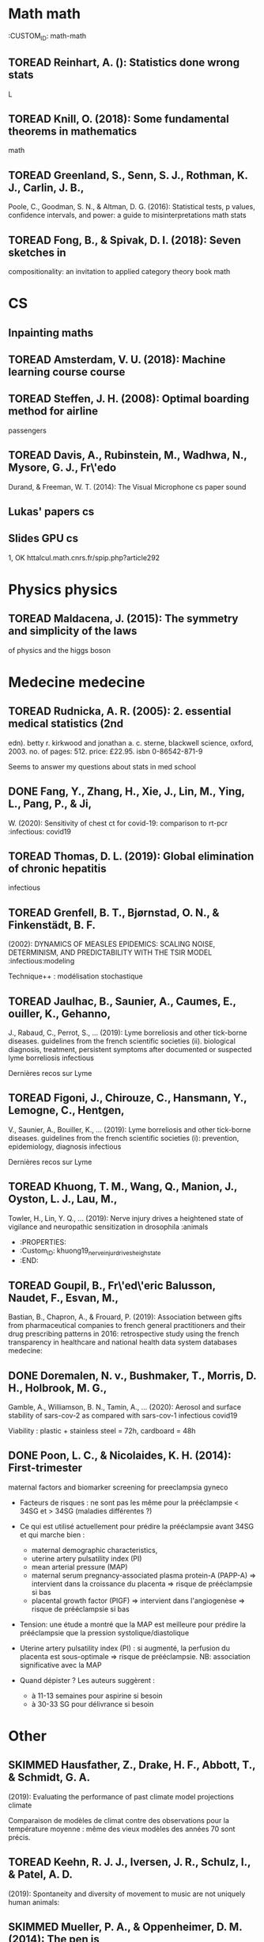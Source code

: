 * Math math
  :CUSTOM_ID: math-math

** TOREAD Reinhart, A. (): Statistics done wrong stats
   :PROPERTIES:
   :CUSTOM_ID: toread-reinhart-a.-statistics-done-wrong-stats
   :END:

L

** TOREAD Knill, O. (2018): Some fundamental theorems in mathematics
math
   :PROPERTIES:
   :CUSTOM_ID: toread-knill-o.-2018-some-fundamental-theorems-in-mathematics-math
   :END:

** TOREAD Greenland, S., Senn, S. J., Rothman, K. J., Carlin, J. B.,
Poole, C., Goodman, S. N., & Altman, D. G. (2016): Statistical tests, p
values, confidence intervals, and power: a guide to misinterpretations
math stats
   :PROPERTIES:
   :CUSTOM_ID: toread-greenland-s.-senn-s.-j.-rothman-k.-j.-carlin-j.-b.-poole-c.-goodman-s.-n.-altman-d.-g.-2016-statistical-tests-p-values-confidence-intervals-and-power-a-guide-to-misinterpretations-math-stats
   :END:

** TOREAD Fong, B., & Spivak, D. I. (2018): Seven sketches in
compositionality: an invitation to applied category theory book math
   :PROPERTIES:
   :CUSTOM_ID: toread-fong-b.-spivak-d.-i.-2018-seven-sketches-in-compositionality-an-invitation-to-applied-category-theory-book-math
   :END:

* CS
  :PROPERTIES:
  :CUSTOM_ID: cs
  :END:

** Inpainting maths
   :PROPERTIES:
   :CUSTOM_ID: inpainting-maths
   :END:

** TOREAD Amsterdam, V. U. (2018): Machine learning course course
   :PROPERTIES:
   :CUSTOM_ID: toread-amsterdam-v.-u.-2018-machine-learning-course-course
   :END:

** TOREAD Steffen, J. H. (2008): Optimal boarding method for airline
passengers
   :PROPERTIES:
   :CUSTOM_ID: toread-steffen-j.-h.-2008-optimal-boarding-method-for-airline-passengers
   :END:

** TOREAD Davis, A., Rubinstein, M., Wadhwa, N., Mysore, G. J., Fr\'edo
Durand, & Freeman, W. T. (2014): The Visual Microphone cs paper sound
   :PROPERTIES:
   :CUSTOM_ID: toread-davis-a.-rubinstein-m.-wadhwa-n.-mysore-g.-j.-fredo-durand-freeman-w.-t.-2014-the-visual-microphone-cs-paper-sound
   :END:

** Lukas' papers cs
   :PROPERTIES:
   :CUSTOM_ID: lukas-papers-cs
   :END:

** Slides GPU cs
   :PROPERTIES:
   :CUSTOM_ID: slides-gpu-cs
   :END:

1, OK httalcul.math.cnrs.fr/spip.php?article292

* Physics physics
  :PROPERTIES:
  :CUSTOM_ID: physics-physics
  :END:

** TOREAD Maldacena, J. (2015): The symmetry and simplicity of the laws
of physics and the higgs boson
   :PROPERTIES:
   :CUSTOM_ID: toread-maldacena-j.-2015-the-symmetry-and-simplicity-of-the-laws-of-physics-and-the-higgs-boson
   :END:

* Medecine medecine
  :PROPERTIES:
  :CUSTOM_ID: medecine-medecine
  :END:

** TOREAD Rudnicka, A. R. (2005): 2. essential medical statistics (2nd
edn). betty r. kirkwood and jonathan a. c. sterne, blackwell science,
oxford, 2003. no. of pages: 512. price: £22.95. isbn 0-86542-871-9
   :PROPERTIES:
   :CUSTOM_ID: toread-rudnicka-a.-r.-2005-2.-essential-medical-statistics-2nd-edn.-betty-r.-kirkwood-and-jonathan-a.-c.-sterne-blackwell-science-oxford-2003.-no.-of-pages-512.-price-22.95.-isbn-0-86542-871-9
   :END:

Seems to answer my questions about stats in med school

** DONE Fang, Y., Zhang, H., Xie, J., Lin, M., Ying, L., Pang, P., & Ji,
W. (2020): Sensitivity of chest ct for covid-19: comparison to rt-pcr
:infectious: covid19
   :PROPERTIES:
   :CUSTOM_ID: done-fang-y.-zhang-h.-xie-j.-lin-m.-ying-l.-pang-p.-ji-w.-2020-sensitivity-of-chest-ct-for-covid-19-comparison-to-rt-pcr-infectious-covid19
   :END:

** TOREAD Thomas, D. L. (2019): Global elimination of chronic hepatitis
infectious
   :PROPERTIES:
   :CUSTOM_ID: toread-thomas-d.-l.-2019-global-elimination-of-chronic-hepatitis-infectious
   :END:

** TOREAD Grenfell, B. T., Bjørnstad, O. N., & Finkenstädt, B. F.
(2002): DYNAMICS OF MEASLES EPIDEMICS: SCALING NOISE, DETERMINISM, AND
PREDICTABILITY WITH THE TSIR MODEL :infectious:modeling
   :PROPERTIES:
   :CUSTOM_ID: toread-grenfell-b.-t.-bjørnstad-o.-n.-finkenstädt-b.-f.-2002-dynamics-of-measles-epidemics-scaling-noise-determinism-and-predictability-with-the-tsir-model-infectiousmodeling
   :END:

Technique++ : modélisation stochastique

** TOREAD Jaulhac, B., Saunier, A., Caumes, E., ouiller, K., Gehanno,
J., Rabaud, C., Perrot, S., ... (2019): Lyme borreliosis and other
tick-borne diseases. guidelines from the french scientific societies
(ii). biological diagnosis, treatment, persistent symptoms after
documented or suspected lyme borreliosis infectious
   :PROPERTIES:
   :CUSTOM_ID: toread-jaulhac-b.-saunier-a.-caumes-e.-ouiller-k.-gehanno-j.-rabaud-c.-perrot-s.-2019-lyme-borreliosis-and-other-tick-borne-diseases.-guidelines-from-the-french-scientific-societies-ii.-biological-diagnosis-treatment-persistent-symptoms-after-documented-or-suspected-lyme-borreliosis-infectious
   :END:

Dernières recos sur Lyme

** TOREAD Figoni, J., Chirouze, C., Hansmann, Y., Lemogne, C., Hentgen,
V., Saunier, A., Bouiller, K., ... (2019): Lyme borreliosis and other
tick-borne diseases. guidelines from the french scientific societies
(i): prevention, epidemiology, diagnosis infectious
   :PROPERTIES:
   :CUSTOM_ID: toread-figoni-j.-chirouze-c.-hansmann-y.-lemogne-c.-hentgen-v.-saunier-a.-bouiller-k.-2019-lyme-borreliosis-and-other-tick-borne-diseases.-guidelines-from-the-french-scientific-societies-i-prevention-epidemiology-diagnosis-infectious
   :END:

Dernières recos sur Lyme

** TOREAD Khuong, T. M., Wang, Q., Manion, J., Oyston, L. J., Lau, M.,
Towler, H., Lin, Y. Q., ... (2019): Nerve injury drives a heightened
state of vigilance and neuropathic sensitization in drosophila :animals
   :PROPERTIES:
   :CUSTOM_ID: toread-khuong-t.-m.-wang-q.-manion-j.-oyston-l.-j.-lau-m.-towler-h.-lin-y.-q.-2019-nerve-injury-drives-a-heightened-state-of-vigilance-and-neuropathic-sensitization-in-drosophila-animals
   :END:

- :PROPERTIES:
- :Custom_{ID}: khuong19_{nerveinjurdrivesheighstate}
- :END:

** TOREAD Goupil, B., Fr\'ed\'eric Balusson, Naudet, F., Esvan, M.,
Bastian, B., Chapron, A., & Frouard, P. (2019): Association between
gifts from pharmaceutical companies to french general practitioners and
their drug prescribing patterns in 2016: retrospective study using the
french transparency in healthcare and national health data system
databases medecine:
   :PROPERTIES:
   :CUSTOM_ID: toread-goupil-b.-frederic-balusson-naudet-f.-esvan-m.-bastian-b.-chapron-a.-frouard-p.-2019-association-between-gifts-from-pharmaceutical-companies-to-french-general-practitioners-and-their-drug-prescribing-patterns-in-2016-retrospective-study-using-the-french-transparency-in-healthcare-and-national-health-data-system-databases-medecine
   :END:

** DONE Doremalen, N. v., Bushmaker, T., Morris, D. H., Holbrook, M. G.,
Gamble, A., Williamson, B. N., Tamin, A., ... (2020): Aerosol and
surface stability of sars-cov-2 as compared with sars-cov-1
infectious covid19
   :PROPERTIES:
   :CUSTOM_ID: done-doremalen-n.-v.-bushmaker-t.-morris-d.-h.-holbrook-m.-g.-gamble-a.-williamson-b.-n.-tamin-a.-2020-aerosol-and-surface-stability-of-sars-cov-2-as-compared-with-sars-cov-1-infectious-covid19
   :END:

Viability : plastic + stainless steel = 72h, cardboard = 48h

** DONE Poon, L. C., & Nicolaides, K. H. (2014): First-trimester
maternal factors and biomarker screening for preeclampsia gyneco
   :PROPERTIES:
   :CUSTOM_ID: done-poon-l.-c.-nicolaides-k.-h.-2014-first-trimester-maternal-factors-and-biomarker-screening-for-preeclampsia-gyneco
   :END:

- Facteurs de risques : ne sont pas les même pour la prééclampsie < 34SG
  et > 34SG (maladies différentes ?)
- Ce qui est utilisé actuellement pour prédire la prééclampsie avant
  34SG et qui marche bien :

  - maternal demographic characteristics,
  - uterine artery pulsatility index (PI)
  - mean arterial pressure (MAP)
  - maternal serum pregnancy-associated plasma protein-A (PAPP-A) =>
    intervient dans la croissance du placenta => risque de prééclampsie
    si bas
  - placental growth factor (PlGF) => intervient dans l'angiogenèse =>
    risque de prééclampsie si bas

- Tension: une étude a montré que la MAP est meilleure pour prédire la
  prééclampsie que la pression systolique/diastolique
- Uterine artery pulsatility index (PI) : si augmenté, la perfusion du
  placenta est sous-optimale => risque de prééclampsie. NB: association
  significative avec la MAP
- Quand dépister ? Les auteurs suggèrent :

  - à 11-13 semaines pour aspirine si besoin
  - à 30-33 SG pour délivrance si besoin

* Other
  :PROPERTIES:
  :CUSTOM_ID: other
  :END:

** SKIMMED Hausfather, Z., Drake, H. F., Abbott, T., & Schmidt, G. A.
(2019): Evaluating the performance of past climate model projections
climate
   :PROPERTIES:
   :CUSTOM_ID: skimmed-hausfather-z.-drake-h.-f.-abbott-t.-schmidt-g.-a.-2019-evaluating-the-performance-of-past-climate-model-projections-climate
   :END:

Comparaison de modèles de climat contre des observations pour la
température moyenne : même des vieux modèles des années 70 sont précis.

** TOREAD Keehn, R. J. J., Iversen, J. R., Schulz, I., & Patel, A. D.
(2019): Spontaneity and diversity of movement to music are not uniquely
human animals:
   :PROPERTIES:
   :CUSTOM_ID: toread-keehn-r.-j.-j.-iversen-j.-r.-schulz-i.-patel-a.-d.-2019-spontaneity-and-diversity-of-movement-to-music-are-not-uniquely-human-animals
   :END:

** SKIMMED Mueller, P. A., & Oppenheimer, D. M. (2014): The pen is
mightier than the keyboard
   :PROPERTIES:
   :CUSTOM_ID: skimmed-mueller-p.-a.-oppenheimer-d.-m.-2014-the-pen-is-mightier-than-the-keyboard
   :END:

Notes papier + études > notes sans étude, PC avec étude et PC sans
études Mais ça ne montre pas que les notes PC sont moins bonnes ? Par
contre, les notes sous PC sont plus copiés-collées donc moins de
réflexion

** TOREAD Steffen, J. H., & Hotchkiss, J. (2012): Experimental test of
airplane boarding methods
   :PROPERTIES:
   :CUSTOM_ID: toread-steffen-j.-h.-hotchkiss-j.-2012-experimental-test-of-airplane-boarding-methods
   :END:

** SKIMMED Dunson, D. B. (2002): Changes with age in the level and
duration of fertility in the menstrual cycle gyneco
   :PROPERTIES:
   :CUSTOM_ID: skimmed-dunson-d.-b.-2002-changes-with-age-in-the-level-and-duration-of-fertility-in-the-menstrual-cycle-gyneco
   :END:

Donne une idée de la baisse de la fertilité après 35 ans (-50% ??). Mais
ils mentionnent un grand intervalle interquatile... Sur la figure : ~50%
-> ~30%

** SKIMMED Gnoth, C. (2003): Time to pregnancy: results of the german
prospective study and impact on the management of infertility gyneco
   :PROPERTIES:
   :CUSTOM_ID: skimmed-gnoth-c.-2003-time-to-pregnancy-results-of-the-german-prospective-study-and-impact-on-the-management-of-infertility-gyneco
   :END:

Donne une idée du temps pour concevoir : 92% au bout de 12 cycles pour
tous les couples de l'étude.

Sensitivity of RT-PCR on swab = 71% vs 98 for chest CT-scan (51
patients)
